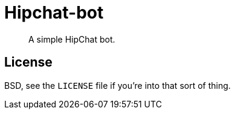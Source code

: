 Hipchat-bot
===========

[quote]
A simple HipChat bot.

License
-------
BSD, see the `LICENSE` file if you're into that sort of thing.
